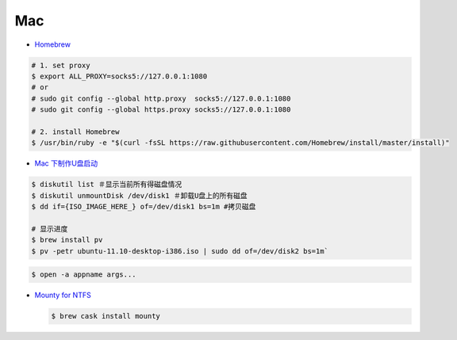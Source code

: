 ######
Mac   
######


* `Homebrew <https://brew.sh/index_zh-cn>`_

.. code-block:: bash

      # 1. set proxy
      $ export ALL_PROXY=socks5://127.0.0.1:1080
      # or
      # sudo git config --global http.proxy  socks5://127.0.0.1:1080
      # sudo git config --global https.proxy socks5://127.0.0.1:1080

      # 2. install Homebrew
      $ /usr/bin/ruby -e "$(curl -fsSL https://raw.githubusercontent.com/Homebrew/install/master/install)"



* `Mac 下制作U盘启动 <http://blog.jeswang.org/blog/2012/02/13/burn-iso-to-usb-on-mac/>`_
  
.. code-block:: sh

    $ diskutil list ＃显示当前所有得磁盘情况
    $ diskutil unmountDisk /dev/disk1 ＃卸载U盘上的所有磁盘
    $ dd if={ISO_IMAGE_HERE_} of=/dev/disk1 bs=1m #拷贝磁盘

    # 显示进度
    $ brew install pv
    $ pv -petr ubuntu-11.10-desktop-i386.iso | sudo dd of=/dev/disk2 bs=1m` 


.. code-block:: sh

    $ open -a appname args...



* `Mounty for NTFS <http://enjoygineering.com/mounty/>`_
  
  .. code-block:: sh
    
    $ brew cask install mounty
  



